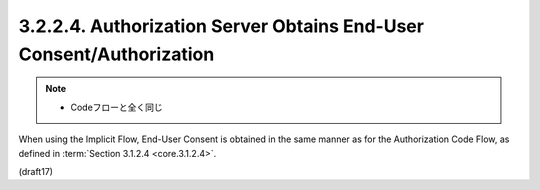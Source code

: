 3.2.2.4.  Authorization Server Obtains End-User Consent/Authorization
~~~~~~~~~~~~~~~~~~~~~~~~~~~~~~~~~~~~~~~~~~~~~~~~~~~~~~~~~~~~~~~~~~~~~~~~~~~~~~~~~~~~

.. note::
    - Codeフローと全く同じ

When using the Implicit Flow, 
End-User Consent is obtained in the same manner 
as for the Authorization Code Flow, 
as defined in :term:`Section 3.1.2.4 <core.3.1.2.4>`.

(draft17)

